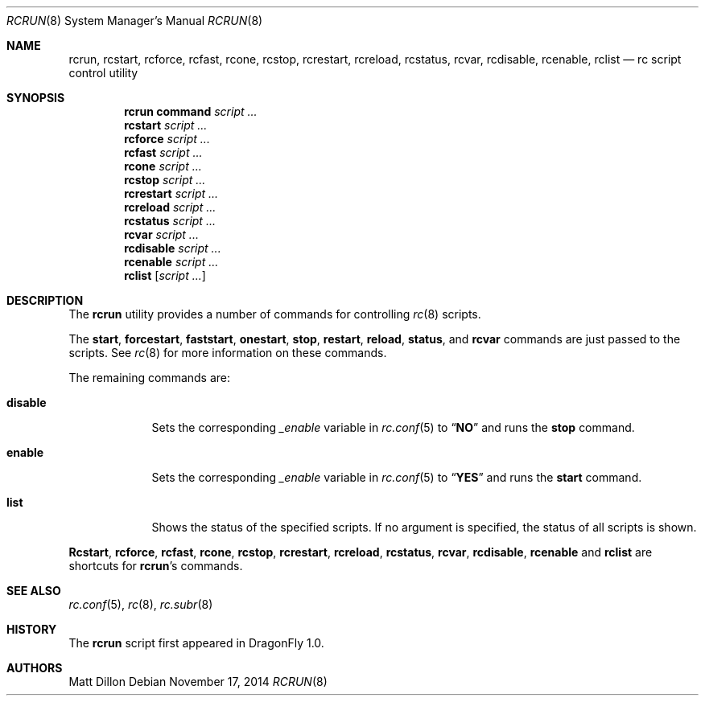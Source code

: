 .\"
.\" Copyright (c) 2007 The DragonFly Project.  All rights reserved.
.\"
.\" Redistribution and use in source and binary forms, with or without
.\" modification, are permitted provided that the following conditions
.\" are met:
.\"
.\" 1. Redistributions of source code must retain the above copyright
.\"    notice, this list of conditions and the following disclaimer.
.\" 2. Redistributions in binary form must reproduce the above copyright
.\"    notice, this list of conditions and the following disclaimer in
.\"    the documentation and/or other materials provided with the
.\"    distribution.
.\" 3. Neither the name of The DragonFly Project nor the names of its
.\"    contributors may be used to endorse or promote products derived
.\"    from this software without specific, prior written permission.
.\"
.\" THIS SOFTWARE IS PROVIDED BY THE COPYRIGHT HOLDERS AND CONTRIBUTORS
.\" ``AS IS'' AND ANY EXPRESS OR IMPLIED WARRANTIES, INCLUDING, BUT NOT
.\" LIMITED TO, THE IMPLIED WARRANTIES OF MERCHANTABILITY AND FITNESS
.\" FOR A PARTICULAR PURPOSE ARE DISCLAIMED.  IN NO EVENT SHALL THE
.\" COPYRIGHT HOLDERS OR CONTRIBUTORS BE LIABLE FOR ANY DIRECT, INDIRECT,
.\" INCIDENTAL, SPECIAL, EXEMPLARY OR CONSEQUENTIAL DAMAGES (INCLUDING,
.\" BUT NOT LIMITED TO, PROCUREMENT OF SUBSTITUTE GOODS OR SERVICES;
.\" LOSS OF USE, DATA, OR PROFITS; OR BUSINESS INTERRUPTION) HOWEVER CAUSED
.\" AND ON ANY THEORY OF LIABILITY, WHETHER IN CONTRACT, STRICT LIABILITY,
.\" OR TORT (INCLUDING NEGLIGENCE OR OTHERWISE) ARISING IN ANY WAY OUT
.\" OF THE USE OF THIS SOFTWARE, EVEN IF ADVISED OF THE POSSIBILITY OF
.\" SUCH DAMAGE.
.\"
.Dd November 17, 2014
.Dt RCRUN 8
.Os
.Sh NAME
.Nm rcrun ,
.Nm rcstart ,
.Nm rcforce ,
.Nm rcfast ,
.Nm rcone ,
.Nm rcstop ,
.Nm rcrestart ,
.Nm rcreload ,
.Nm rcstatus ,
.Nm rcvar ,
.Nm rcdisable ,
.Nm rcenable ,
.Nm rclist
.Nd rc script control utility
.Sh SYNOPSIS
.Nm rcrun
.Cm command Ar script ...
.Nm rcstart
.Ar script ...
.Nm rcforce
.Ar script ...
.Nm rcfast
.Ar script ...
.Nm rcone
.Ar script ...
.Nm rcstop
.Ar script ...
.Nm rcrestart
.Ar script ...
.Nm rcreload
.Ar script ...
.Nm rcstatus
.Ar script ...
.Nm rcvar
.Ar script ...
.Nm rcdisable
.Ar script ...
.Nm rcenable
.Ar script ...
.Nm rclist
.Op Ar script ...
.Sh DESCRIPTION
The
.Nm
utility provides a number of commands for controlling
.Xr rc 8
scripts.
.Pp
The
.Cm start ,
.Cm forcestart ,
.Cm faststart ,
.Cm onestart ,
.Cm stop ,
.Cm restart ,
.Cm reload ,
.Cm status ,
and
.Cm rcvar
commands are just passed to the scripts.
See
.Xr rc 8
for more information on these commands.
.Pp
The remaining commands are:
.Bl -tag -width ".Cm disable"
.It Cm disable
Sets the corresponding
.Va _enable
variable in
.Xr rc.conf 5
to
.Dq Li NO
and runs the
.Cm stop
command.
.It Cm enable
Sets the corresponding
.Va _enable
variable in
.Xr rc.conf 5
to
.Dq Li YES
and runs the
.Cm start
command.
.It Cm list
Shows the status of the specified scripts.
If no argument is specified, the status of all scripts is shown.
.El
.Pp
.Nm Rcstart ,
.Nm rcforce ,
.Nm rcfast ,
.Nm rcone ,
.Nm rcstop ,
.Nm rcrestart ,
.Nm rcreload ,
.Nm rcstatus ,
.Nm rcvar ,
.Nm rcdisable ,
.Nm rcenable
and
.Nm rclist
are shortcuts for
.Nm Ap s
commands.
.Sh SEE ALSO
.Xr rc.conf 5 ,
.Xr rc 8 ,
.Xr rc.subr 8
.Sh HISTORY
The
.Nm
script first appeared in
.Dx 1.0 .
.Sh AUTHORS
.An Matt Dillon
